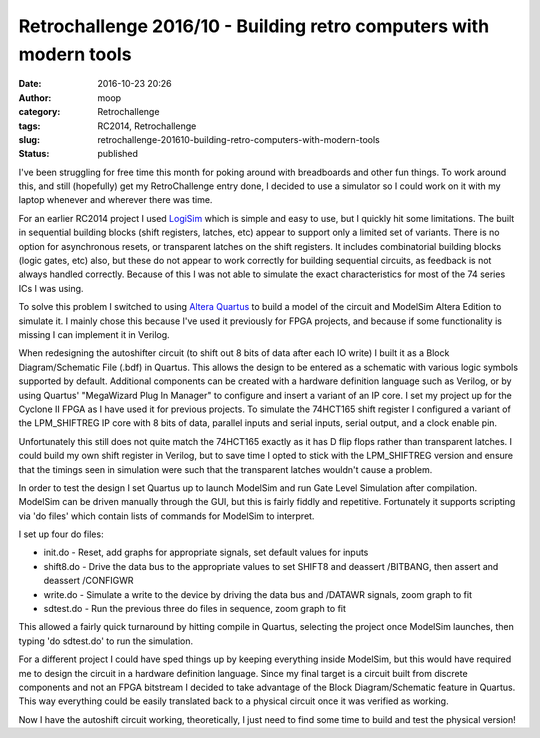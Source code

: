 Retrochallenge 2016/10 - Building retro computers with modern tools
###################################################################
:date: 2016-10-23 20:26
:author: moop
:category: Retrochallenge
:tags: RC2014, Retrochallenge
:slug: retrochallenge-201610-building-retro-computers-with-modern-tools
:status: published

I've been struggling for free time this month for poking around with
breadboards and other fun things. To work around this, and still
(hopefully) get my RetroChallenge entry done, I decided to use a
simulator so I could work on it with my laptop whenever and wherever
there was time.

|LogiSim Edge Detector|

For an earlier RC2014 project I used
`LogiSim <http://www.cburch.com/logisim/>`__ which is simple and easy to
use, but I quickly hit some limitations. The built in sequential
building blocks (shift registers, latches, etc) appear to support only a
limited set of variants. There is no option for asynchronous resets, or
transparent latches on the shift registers. It includes combinatorial
building blocks (logic gates, etc) also, but these do not appear to work
correctly for building sequential circuits, as feedback is not always
handled correctly. Because of this I was not able to simulate the exact
characteristics for most of the 74 series ICs I was using.

To solve this problem I switched to using `Altera
Quartus <https://www.altera.com/>`__ to build a model of the circuit and
ModelSim Altera Edition to simulate it. I mainly chose this because I've
used it previously for FPGA projects, and because if some functionality
is missing I can implement it in Verilog.

|Autoshift Circuit|

When redesigning the autoshifter circuit (to shift out 8 bits of data
after each IO write) I built it as a Block Diagram/Schematic File (.bdf)
in Quartus. This allows the design to be entered as a schematic with
various logic symbols supported by default. Additional components can be
created with a hardware definition language such as Verilog, or by using
Quartus' "MegaWizard Plug In Manager" to configure and insert a variant
of an IP core. I set my project up for the Cyclone II FPGA as I have
used it for previous projects. To simulate the 74HCT165 shift register I
configured a variant of the LPM\_SHIFTREG IP core with 8 bits of data,
parallel inputs and serial inputs, serial output, and a clock enable
pin.

Unfortunately this still does not quite match the 74HCT165 exactly as it
has D flip flops rather than transparent latches. I could build my own
shift register in Verilog, but to save time I opted to stick with the
LPM\_SHIFTREG version and ensure that the timings seen in simulation
were such that the transparent latches wouldn't cause a problem.

|Simulation|

In order to test the design I set Quartus up to launch ModelSim and run
Gate Level Simulation after compilation. ModelSim can be driven manually
through the GUI, but this is fairly fiddly and repetitive. Fortunately
it supports scripting via 'do files' which contain lists of commands for
ModelSim to interpret.

I set up four do files:

-  init.do - Reset, add graphs for appropriate signals, set default
   values for inputs
-  shift8.do - Drive the data bus to the appropriate values to set
   SHIFT8 and deassert /BITBANG, then assert and deassert /CONFIGWR
-  write.do - Simulate a write to the device by driving the data bus and
   /DATAWR signals, zoom graph to fit
-  sdtest.do - Run the previous three do files in sequence, zoom graph
   to fit

This allowed a fairly quick turnaround by hitting compile in Quartus,
selecting the project once ModelSim launches, then typing 'do sdtest.do'
to run the simulation.

For a different project I could have sped things up by keeping
everything inside ModelSim, but this would have required me to design
the circuit in a hardware definition language. Since my final target is
a circuit built from discrete components and not an FPGA bitstream I
decided to take advantage of the Block Diagram/Schematic feature in
Quartus. This way everything could be easily translated back to a
physical circuit once it was verified as working.

Now I have the autoshift circuit working, theoretically, I just need to
find some time to build and test the physical version!

.. |LogiSim Edge Detector| image:: http://www.moop.org.uk/wp-content/uploads/2016/10/logisim.png
   :class: size-full wp-image-975
   :width: 804px
   :height: 460px
   :target: http://www.moop.org.uk/index.php/2016/10/23/retrochallenge-201610-building-retro-computers-with-modern-tools/logisim/
   :alt: LogiSim Edge Detector
.. |Autoshift Circuit| image:: http://www.moop.org.uk/wp-content/uploads/2016/10/board2.png
   :class: size-full wp-image-974
   :width: 1438px
   :height: 898px
   :target: http://www.moop.org.uk/index.php/2016/10/23/retrochallenge-201610-building-retro-computers-with-modern-tools/board2/
   :alt: Autoshift Circuit
.. |Simulation| image:: http://www.moop.org.uk/wp-content/uploads/2016/10/simulation2.png
   :class: size-full wp-image-976
   :width: 1438px
   :height: 898px
   :target: http://www.moop.org.uk/index.php/2016/10/23/retrochallenge-201610-building-retro-computers-with-modern-tools/simulation2/
   :alt: Simulation
